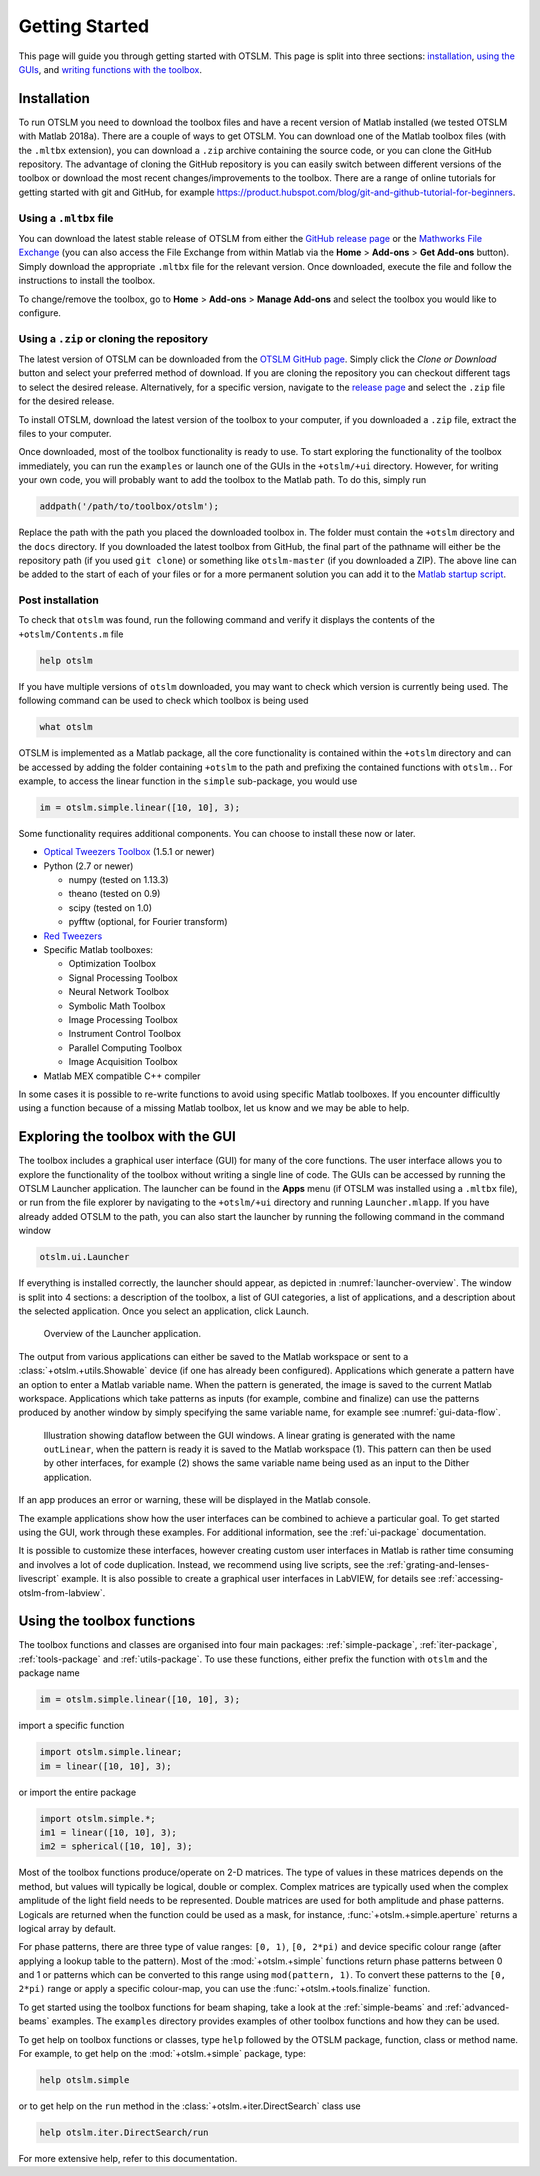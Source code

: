 
.. _getting-started:

###############
Getting Started
###############

This page will guide you through getting started with OTSLM. This page
is split into three sections: `installation <#installation>`__, `using
the GUIs <#exploring-the-toolbox-with-the-gui>`__, and `writing
functions with the toolbox <#using-the-toolbox-functions>`__.

Installation
============

To run OTSLM you need to download the toolbox files and have a
recent version of Matlab installed (we tested OTSLM with Matlab 2018a).
There are a couple of ways to get OTSLM.  You can download one of the
Matlab toolbox files (with the ``.mltbx`` extension), you can download
a ``.zip`` archive containing the source code,
or you can clone the GitHub repository.
The advantage of cloning the GitHub repository is you can easily switch
between different versions of the toolbox or download the most recent
changes/improvements to the toolbox.
There are a range of online tutorials for getting started with
git and GitHub, for example
https://product.hubspot.com/blog/git-and-github-tutorial-for-beginners.

Using a ``.mltbx`` file
-----------------------

You can download the latest stable release of OTSLM from either the
`GitHub release page <https://github.com/ilent2/otslm/releases>`__
or the `Mathworks File Exchange <https://au.mathworks.com/matlabcentral/fileexchange?q=otslm>`__ (you can also access the File Exchange from within
Matlab via the **Home** > **Add-ons** > **Get Add-ons** button).
Simply download the appropriate ``.mltbx`` file for the relevant version.
Once downloaded, execute the file and follow the instructions to install
the toolbox.

To change/remove the toolbox, go to **Home** > **Add-ons**
> **Manage Add-ons** and select the toolbox you would like to configure.

Using a ``.zip`` or cloning the repository
------------------------------------------

The latest version of OTSLM can be downloaded from the
`OTSLM GitHub page <https://github.com/ilent2/otslm>`__.
Simply click the *Clone or Download* button and select your
preferred method of download.
If you are cloning the repository you can checkout different
tags to select the desired release.
Alternatively, for a specific version, navigate to the
`release page <https://github.com/ilent2/otslm/releases>`__
and select the ``.zip`` file for the desired release.

To install OTSLM, download the latest version of the toolbox to your
computer, if you downloaded a ``.zip`` file, extract the files to
your computer.

Once downloaded, most of the toolbox functionality is ready to use. To
start exploring the functionality of the toolbox immediately, you can
run the ``examples`` or launch one of the GUIs in the ``+otslm/+ui``
directory. However, for writing your own code, you will probably want to
add the toolbox to the Matlab path. To do this, simply run

.. code:: matlab

    addpath('/path/to/toolbox/otslm');

Replace the path with the path you placed the downloaded toolbox in. The
folder must contain the ``+otslm`` directory and the ``docs`` directory.
If you downloaded the latest toolbox from GitHub, the final part of the
pathname will either be the repository path (if you used ``git clone``)
or something like ``otslm-master`` (if you downloaded a ZIP). The above
line can be added to the start of each of your files or for a more
permanent solution you can add it to the `Matlab startup
script <https://au.mathworks.com/help/matlab/ref/startup.html>`__.

Post installation
-----------------

To check that ``otslm`` was found, run the following command and verify
it displays the contents of the ``+otslm/Contents.m`` file

.. code:: matlab

    help otslm

If you have multiple versions of ``otslm`` downloaded, you may want to
check which version is currently being used.
The following command can be used to check which toolbox
is being used

.. code:: matlab

    what otslm

OTSLM is implemented as a Matlab package, all the core functionality is
contained within the ``+otslm`` directory and can be accessed by adding
the folder containing ``+otslm`` to the path and prefixing the contained
functions with ``otslm.``.
For example, to access the linear function in
the ``simple`` sub-package, you would use

.. code:: matlab

    im = otslm.simple.linear([10, 10], 3);

Some functionality requires additional components. You can choose to
install these now or later.

-  `Optical Tweezers Toolbox <https://github.com/ilent2/ott>`__ (1.5.1
   or newer)
-  Python (2.7 or newer)

   -  numpy (tested on 1.13.3)
   -  theano (tested on 0.9)
   -  scipy (tested on 1.0)
   -  pyfftw (optional, for Fourier transform)

-  `Red Tweezers <https://doi.org/10.1016/j.cpc.2013.08.008>`__
-  Specific Matlab toolboxes:

   -  Optimization Toolbox
   -  Signal Processing Toolbox
   -  Neural Network Toolbox
   -  Symbolic Math Toolbox
   -  Image Processing Toolbox
   -  Instrument Control Toolbox
   -  Parallel Computing Toolbox
   -  Image Acquisition Toolbox

-  Matlab MEX compatible C++ compiler

In some cases it is possible to re-write functions to avoid using
specific Matlab toolboxes. If you encounter difficultly using a function
because of a missing Matlab toolbox, let us know and we may be able to
help.

Exploring the toolbox with the GUI
==================================

The toolbox includes a graphical user interface (GUI) for many of the
core functions. The user interface allows you to explore the
functionality of the toolbox without writing a single line of code.
The GUIs can be accessed by running the OTSLM Launcher application.
The launcher can be found in the **Apps** menu (if OTSLM was installed
using a ``.mltbx`` file), or run from the file explorer by navigating
to the ``+otslm/+ui`` directory and running ``Launcher.mlapp``.
If you have already added OTSLM to the path, you can also start the
launcher by running the following command in the command window

.. code:: matlab

    otslm.ui.Launcher

If everything is installed correctly, the launcher should appear,
as depicted in :numref:`launcher-overview`.
The window is split into 4 sections: a description of the toolbox, a
list of GUI categories, a list of applications, and a description about
the selected application. Once you select an application, click Launch.

.. _launcher-overview:
.. figure:: images/gettingStarted/gui_launcher.png
   :alt: Launcher

   Overview of the Launcher application.

The output from various applications can either be saved to the Matlab
workspace or sent to a :class:`+otslm.+utils.Showable` device
(if one has already been configured).
Applications which generate a pattern have an option to enter a Matlab
variable name. When the pattern is generated, the image is saved to the
current Matlab workspace. Applications which take patterns as inputs (for
example, combine and finalize) can use the patterns produced by another
window by simply specifying the same variable name, for example
see :numref:`gui-data-flow`.

.. _gui-data-flow:
.. figure:: images/gettingStarted/gui_dataflow.png
   :alt: Dataflow in GUI

   Illustration showing dataflow between the GUI windows.
   A linear grating is generated with the name ``outLinear``,
   when the pattern is ready it is saved to the Matlab workspace (1).
   This pattern can then be used by other interfaces, for example
   (2) shows the same variable name being used as an input to the
   Dither application.

If an app produces an error or warning, these will be displayed in the
Matlab console.

The example applications show how the user interfaces can be combined to
achieve a particular goal. To get started using the GUI, work through
these examples. For additional information, see the
:ref:`ui-package` documentation.

It is possible to customize these interfaces, however creating custom
user interfaces in Matlab is rather time consuming and involves a lot of
code duplication. Instead, we recommend using live scripts, see the
:ref:`grating-and-lenses-livescript` example. It is also
possible to create a graphical user interfaces in LabVIEW,
for details see :ref:`accessing-otslm-from-labview`.

Using the toolbox functions
===========================

The toolbox functions and classes are organised into four main packages:
:ref:`simple-package`, :ref:`iter-package`, :ref:`tools-package`
and :ref:`utils-package`. To use these functions, either prefix the function
with ``otslm`` and the package name

.. code:: matlab

    im = otslm.simple.linear([10, 10], 3);

import a specific function

.. code:: matlab

    import otslm.simple.linear;
    im = linear([10, 10], 3);

or import the entire package

.. code:: matlab

    import otslm.simple.*;
    im1 = linear([10, 10], 3);
    im2 = spherical([10, 10], 3);

Most of the toolbox functions produce/operate on 2-D matrices. The type
of values in these matrices depends on the method, but values will
typically be logical, double or complex. Complex matrices are typically
used when the complex amplitude of the light field needs to be
represented. Double matrices are used for both amplitude and phase
patterns. Logicals are returned when the function could be used as a
mask, for instance, :func:`+otslm.+simple.aperture` returns a
logical array by default.

For phase patterns, there are three type of value ranges: ``[0, 1)``,
``[0, 2*pi)`` and device specific colour range (after applying a lookup
table to the pattern). Most of the :mod:`+otslm.+simple` functions return
phase patterns between 0 and 1 or patterns which can be converted to
this range using ``mod(pattern, 1)``. To convert these patterns to the
``[0, 2*pi)`` range or apply a specific colour-map, you can use the
:func:`+otslm.+tools.finalize` function.

To get started using the toolbox functions for beam shaping, take a look
at the :ref:`simple-beams` and :ref:`advanced-beams` examples.
The ``examples`` directory provides examples of other toolbox
functions and how they can be used.

To get help on toolbox functions or classes, type ``help`` followed by
the OTSLM package, function, class or method name. For example, to get help
on the :mod:`+otslm.+simple` package, type:

.. code:: matlab

    help otslm.simple

or to get help on the ``run`` method in the :class:`+otslm.+iter.DirectSearch`
class use

.. code:: matlab

    help otslm.iter.DirectSearch/run

For more extensive help, refer to this documentation.

